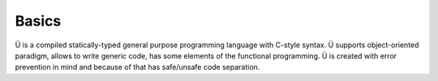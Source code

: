 Basics
======

Ü is a compiled statically-typed general purpose programming language with C-style syntax.
Ü supports object-oriented paradigm, allows to write generic code, has some elements of the functional programming.
Ü is created with error prevention in mind and because of that has safe/unsafe code separation.
